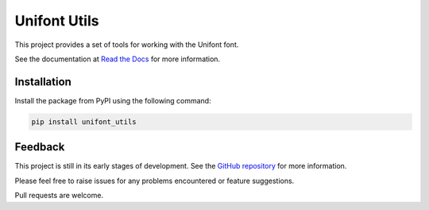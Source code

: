 Unifont Utils
=============

This project provides a set of tools for working with the Unifont font.

See the documentation at `Read the Docs <https://unifont-utils.readthedocs.io/>`_
for more information.

Installation
------------

Install the package from PyPI using the following command:

.. code-block:: shell

    pip install unifont_utils

Feedback
--------

This project is still in its early stages of development. See the
`GitHub repository <https://github.com/SkyEye-FAST/unifont_utils>`_ for more
information.

Please feel free to raise issues for any problems encountered or
feature suggestions.

Pull requests are welcome.
